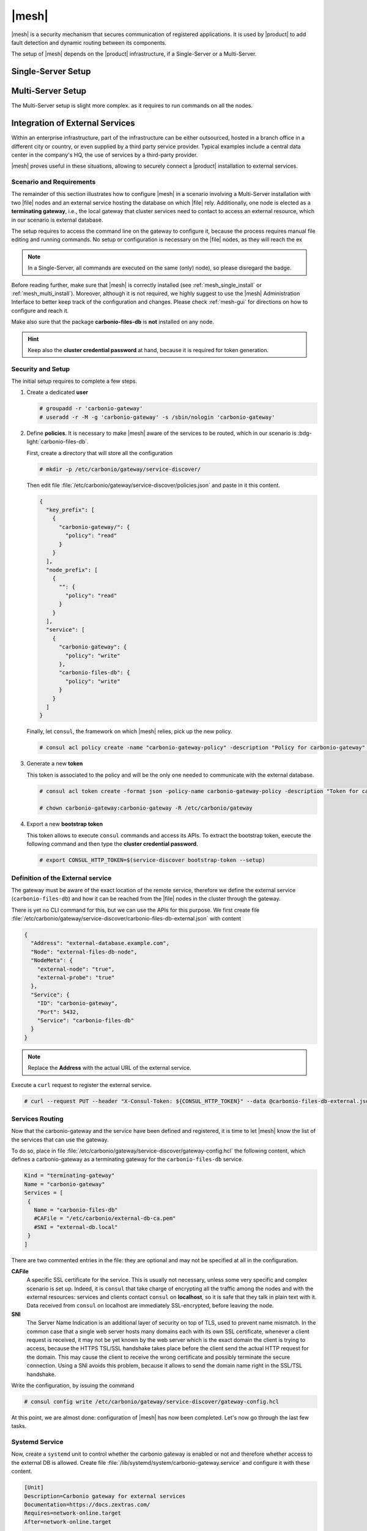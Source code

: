 .. _mesh_install:

|mesh|
------

|mesh| is a security mechanism that secures communication of
registered applications. It is used by |product| to add fault
detection and dynamic routing between its components.

The setup of |mesh| depends on the |product| infrastructure, if
a Single-Server or a Multi-Server.

.. _mesh_single_install:

Single-Server Setup
~~~~~~~~~~~~~~~~~~~

.. card::

   Run setup
   ^^^^^

   The configuration is automatically generated by

   .. code:: bash

      # service-discover setup $(hostname -i) --password=MY_SECURE_PASSWORD
   .. hint:: Replace *MY_SECURE_PASSWORD* with a strong enough
      password.

   This command will:

   * find the hostname IP address (:command:`hostname -i`)

   * set the **cluster credential password** to
     ``MY_SECURE_PASSWORD``. It is used for setups, management, and to
     access the administration GUI. See section :ref:`mesh-gui` for
     more information.

     .. warning:: If this password is lost, it becomes necessary to
        start over the whole setup of |mesh|, therefore make sure to
        store the password in a safe place (like e.g., a password
        manager).

.. _mesh_multi_install:

Multi-Server Setup
~~~~~~~~~~~~~~~~~~

The Multi-Server setup is slight more complex. as it requires to run
commands on all the nodes.

.. card::

   Run setup
   ^^^^^

   The setup is the same as in :ref:`mesh_single_install`, except that
   the command **must be** run on the *Directory-Server* node.

   .. code:: console

      # service-discover setup $(hostname -i) --password=MY_SECURE_PASSWORD

.. card::

   Copy Credentials
   ^^^^^

   The outcome of the previous command is a GPG key that you need to
   copy to **all other nodes**.

   Assuming that you have nodes ``proxy``, ``mta``, ``store``, and
   ``logger`` (see the Multi-Server :ref:`example installation
   scenario <multiserver-installation>`, use the following commands,
   provided you use the correct hostname or IP address of the nodes.

   .. code:: console

      # scp /etc/zextras/service-discover/cluster-credentials.tar.gpg proxy:/etc/zextras/service-discover/cluster-credentials.tar.gpg

      # scp /etc/zextras/service-discover/cluster-credentials.tar.gpg mta:/etc/zextras/service-discover/cluster-credentials.tar.gpg

      # scp /etc/zextras/service-discover/cluster-credentials.tar.gpg store:/etc/zextras/service-discover/cluster-credentials.tar.gpg

      # scp /etc/zextras/service-discover/cluster-credentials.tar.gpg logger:/etc/zextras/service-discover/cluster-credentials.tar.gpg

.. card::

   Complete setup on all nodes
   ^^^^^

   Log in to each nodes and run the command, making sure to use the
   same password used in the first step.

   .. code:: console

      # service-discover setup $(hostname -i) --password=MY_SECURE_PASSWORD

.. _mesh-external-services:

Integration of External Services
~~~~~~~~~~~~~~~~~~~~~~~~~~~~~~~~

Within an enterprise infrastructure, part of the infrastructure can be
either outsourced, hosted in a branch office in a different city or
country, or even supplied by a third party service provider. Typical
examples include a central data center in the company's HQ, the use of
services by a third-party provider.

|mesh| proves useful in these situations, allowing to securely connect
a |product| installation to external services.

Scenario and Requirements
+++++++++++++++++++++++++

The remainder of this section illustrates how to configure |mesh| in a
scenario involving a Multi-Server installation with two |file| nodes
and an external service hosting the database on which |file|
rely. Additionally, one node is elected as a **terminating gateway**,
i.e., the local gateway that cluster services need to contact to
access an external resource, which in our scenario is  external database.

The setup requires to access the command line on the gateway to
configure it, because the process requires manual file editing and
running commands. No setup or configuration is necessary on the |file|
nodes, as they will reach the ex

.. note:: In a Single-Server, all commands are executed on the same
   (only) node), so please disregard the badge.

Before reading further, make sure that |mesh| is correctly installed
(see :ref:`mesh_single_install` or
:ref:`mesh_multi_install`). Moreover, although it is not required, we
highly suggest to use the |mesh| Administration Interface to better
keep track of the configuration and changes. Please check
:ref:`mesh-gui` for directions on how to configure and reach it.

Make also sure that the package **carbonio-files-db** is **not**
installed on any node.

.. hint:: Keep also the **cluster credential password** at hand, because it
   is required for token generation.

Security and Setup
++++++++++++++++++

The initial setup requires to complete a few steps.

#. Create a dedicated **user**

   .. code:: console

      # groupadd -r 'carbonio-gateway'
      # useradd -r -M -g 'carbonio-gateway' -s /sbin/nologin 'carbonio-gateway'

#. Define **policies**. It is necessary to make |mesh| aware of the
   services to be routed, which in our scenario is
   :bdg-light:`carbonio-files-db`.

   First, create a directory that will store all the configuration

   .. code:: console

      # mkdir -p /etc/carbonio/gateway/service-discover/

   Then edit file
   :file:`/etc/carbonio/gateway/service-discover/policies.json` and
   paste in it this content.

   .. code:: json

      {
        "key_prefix": [
          {
            "carbonio-gateway/": {
              "policy": "read"
            }
          }
        ],
        "node_prefix": [
          {
            "": {
              "policy": "read"
            }
          }
        ],
        "service": [
          {
            "carbonio-gateway": {
              "policy": "write"
            },
            "carbonio-files-db": {
              "policy": "write"
            }
          }
        ]
      }

   Finally, let ``consul``, the framework on which |mesh| relies, pick
   up the new policy.

   .. code:: console

      # consul acl policy create -name "carbonio-gateway-policy" -description "Policy for carbonio-gateway" -rules  @/etc/carbonio/gateway/service-discover/policies.json

#. Generate a new **token**

   This token is associated to the policy and will be the only one needed
   to communicate with the external database.

   .. code:: console

      # consul acl token create -format json -policy-name carbonio-gateway-policy -description "Token for carbonio-gateway" | jq -r '.SecretID' > /etc/carbonio/gateway/service-discover/token

      # chown carbonio-gateway:carbonio-gateway -R /etc/carbonio/gateway


#. Export a new **bootstrap token**

   This token allows to execute ``consul`` commands and access its
   APIs. To extract the bootstrap token, execute the following command
   and then type the **cluster credential password**.

   .. code:: console

      # export CONSUL_HTTP_TOKEN=$(service-discover bootstrap-token --setup)

Definition of the External service
++++++++++++++++++++++++++++++++++

The gateway must be aware of the exact location of the remote service,
therefore we define the external service (``carbonio-files-db``) and
how it can be reached from the |file| nodes in the cluster through the
gateway.

There is yet no CLI command for this, but we can use the APIs for this
purpose. We first create file
:file:`/etc/carbonio/gateway/service-discover/carbonio-files-db-external.json`
with content

.. code:: json

   {
     "Address": "external-database.example.com",
     "Node": "external-files-db-node",
     "NodeMeta": {
       "external-node": "true",
       "external-probe": "true"
     },
     "Service": {
       "ID": "carbonio-gateway",
       "Port": 5432,
       "Service": "carbonio-files-db"
     }
   }

.. note:: Replace the **Address** with the actual URL of the external
   service.

Execute a ``curl`` request to register the external service.

.. code:: console

   # curl --request PUT --header "X-Consul-Token: ${CONSUL_HTTP_TOKEN}" --data @carbonio-files-db-external.json http://localhost:8500/v1/catalog/register


Services Routing
++++++++++++++++

Now that the carbonio-gateway and the service have been defined and registered,
it is time to let |mesh| know the list of the services that can use
the gateway.

To do so, place in file
:file:`/etc/carbonio/gateway/service-discover/gateway-config.hcl` the
following content, which defines a carbonio-gateway as a terminating
gateway for the ``carbonio-files-db`` service.

.. code:: yaml

   Kind = "terminating-gateway"
   Name = "carbonio-gateway"
   Services = [
    {
      Name = "carbonio-files-db"
      #CAFile = "/etc/carbonio/external-db-ca.pem"
      #SNI = "external-db.local"
    }
   ]

There are two commented entries in the file: they are optional and may
not be specified at all in the configuration.

**CAFile**
   A specific SSL certificate for the service. This is usually not
   necessary, unless some very specific and complex scenario is set
   up. Indeed, it is ``consul`` that take charge of encrypting all the
   traffic among the nodes and with the external resources: services
   and clients contact ``consul`` on **localhost**, so it is safe that
   they talk in plain text with it. Data received from ``consul`` on
   localhost are immediately SSL-encrypted, before leaving the node.

**SNI**
   The Server Name Indication is an additional layer of security on
   top of TLS, used to prevent name mismatch. In the common case that
   a single web server hosts many domains each with its own SSL
   certificate, whenever a client request is received, it may not be
   yet known by the web server which is the exact domain the client is
   trying to access, because the HTTPS TSL/SSL handshake takes place
   before the client send the actual HTTP request for the domain. This
   may cause the client to receive the wrong certificate and possibly
   terminate the secure connection. Using a SNI avoids this problem,
   because it allows to send the domain name right in the SSL/TSL
   handshake.

Write the configuration, by issuing the command

.. code:: console

   # consul config write /etc/carbonio/gateway/service-discover/gateway-config.hcl

At this point, we are almost done: configuration of |mesh| has now
been completed. Let's now go through the last few tasks.

Systemd Service
+++++++++++++++

Now, create a ``systemd`` unit to control whether the carbonio gateway
is enabled or not and therefore whether access to the external DB is
allowed. Create file
:file:`/lib/systemd/system/carbonio-gateway.service` and configure it
with these content.

.. code:: Ini

   [Unit]
   Description=Carbonio gateway for external services
   Documentation=https://docs.zextras.com/
   Requires=network-online.target
   After=network-online.target

   [Service]
   Type=simple
   ExecStart=/usr/bin/consul connect envoy \
       -token-file /etc/carbonio/gateway/service-discover/token \
       -admin-bind localhost:0 \
       -gateway=terminating \
       -register -service carbonio-gateway
   Restart=on-failure
   RestartSec=15
   User=carbonio-gateway
   KillMode=process
   KillSignal=SIGKILL
   LimitNOFILE=65536
   TimeoutSec=120
   TimeoutStopSec=120

   [Install]
   WantedBy=multi-user.target

.. hint:: You can modify the ``ExecStart`` option by adding ``-- -l
   debug`` at the end to produce more verbose logs. The option should
   then look like::

     ExecStart=/usr/bin/consul connect envoy \
       -token-file /etc/carbonio/gateway/service-discover/token \
       -admin-bind localhost:0 \
       -gateway=terminating \
       -register -service carbonio-gateway -- -l debug

Once saved the file, let  ``systemd`` know of the new unit file, then
enable the new ``carbonio-gateway`` service.

.. code:: console

   # systemctl daemon-reload
   # systemctl enable carbonio-gateway

Configuration of carbonio-files-db
++++++++++++++++++++++++++++++++++

.. note:: this step only applies when like in our scenario, the
   external resource is a database.

The configuration of the database, which includes transferring the DB
credentials to |mesh|, is usually done by the
:command:`carbonio-files-db-bootstrap` script. However, since the
*carbonio-files-db* package is not installed, this task must be done
manually using the commands

.. code:: console

   # consul kv put carbonio-files/db-name <database-name>
   # consul kv put carbonio-files/db-username <username>
   # consul kv put carbonio-files/db-password <password>

Remove Services From Catalog
++++++++++++++++++++++++++++

When the external resource is not need anymore, for example because
the database is brought in the company's data center, it is
straightforward to remove the configuration of the services.

* Stop the systemd unit service and delete the configuration
  file

  .. code:: console

     # systemd stop carbonio-gateway
     # systemd disable carbonio-gateway
     # rm /lib/systemd/system/carbonio-gateway.service

* Remove the gateway configuration.

  .. code:: console

     # consul config delete -kind terminating-gateway -name carbonio-gateway
     # curl --request PUT --header "X-Consul-Token: ${CONSUL_HTTP_TOKEN}" http://localhost:8500/v1/agent/service/deregister/carbonio-gateway
     # curl --request PUT --header "X-Consul-Token: ${CONSUL_HTTP_TOKEN}" http://localhost:8500/v1/agent/service/deregister/carbonio-files-db

Now you can install the *carbonio-files-db* package on any node and it
will be immediately available to the |file| nodes.
